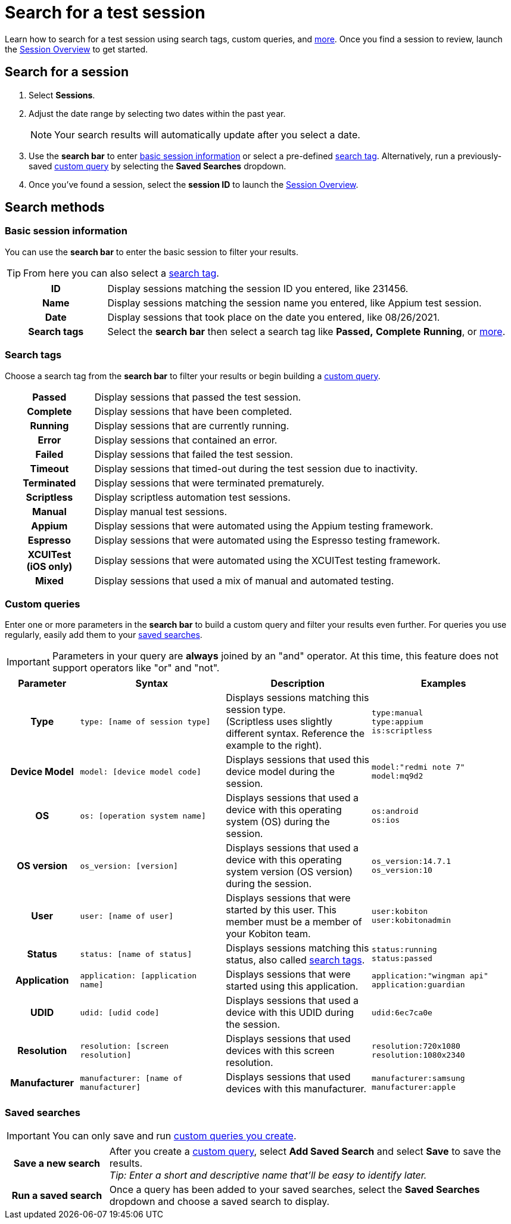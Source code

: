 = Search for a test session
:navtitle: Search for a test session

Learn how to search for a test session using search tags, custom queries, and xref:_search_methods[more]. Once you find a session to review, launch the xref:./session-overview.adoc[Session Overview] to get started.

== Search for a session

. Select *Sessions*.
. Adjust the date range by selecting two dates within the past year.
[NOTE]
Your search results will automatically update after you select a date.

. Use the *search bar* to enter xref:_basic_session_information[basic session information] or select a pre-defined xref:_search_tags[search tag]. Alternatively, run a previously-saved xref:_custom_queries[custom query] by selecting the *Saved Searches* dropdown.
. Once you've found a session, select the *session ID* to launch the xref:review-a-test-session/session-overview.adoc[Session Overview].

[#_search_methods]
== Search methods

[#_basic_session_information]
=== Basic session information

You can use the *search bar* to enter the basic session to filter your results.

[TIP]
From here you can also select a xref:_search_tags[search tag].

[cols="1h,4",autowidth"]
|===
|ID
|Display sessions matching the session ID you entered, like 231456.

|Name
|Display sessions matching the session name you entered, like Appium test session.
|Date
|Display sessions that took place on the date you entered, like 08/26/2021.

|Search tags
|Select the *search bar* then select a search tag like *Passed,* *Complete* *Running*, or xref:_search_tags[more].
|===

[#_search_tags]
=== Search tags

Choose a search tag from the *search bar* to filter your results or begin building a xref:_custom_queries[custom query].

[cols="1h,4",autowidth"]
|===
|Passed
|Display sessions that passed the test session.

|Complete
|Display sessions that have been completed.

|Running
|Display sessions that are currently running.

|Error
|Display sessions that contained an error.

|Failed
|Display sessions that failed the test session.

|Timeout
|Display sessions that timed-out during the test session due to inactivity.

|Terminated
|Display sessions that were terminated prematurely.

|Scriptless
|Display scriptless automation test sessions.

|Manual
|Display manual test sessions.

|Appium
|Display sessions that were automated using the Appium testing framework.

|Espresso
|Display sessions that were automated using the Espresso testing framework.

|XCUITest +
(iOS only)
|Display sessions that were automated using the XCUITest testing framework.

|Mixed
|Display sessions that used a mix of manual and automated testing.
|===

[#_custom_queries]
=== Custom queries

Enter one or more parameters in the *search bar* to build a custom query and filter your results even further. For queries you use regularly, easily add them to your xref:_saved_searches[saved searches].

[IMPORTANT]
Parameters in your query are *always* joined by an "and" operator. At this time, this feature does not support operators like "or" and "not".

[cols="1h, 2, 2, 2"]
|===
|Parameter |Syntax |Description |Examples

|Type
|`type: [name of session type]`
|Displays sessions matching this session type. +
(Scriptless uses slightly different syntax. Reference the example to the right).
|`type:manual` +
`type:appium` +
`is:scriptless`

|Device Model
|`model: [device model code]`
|Displays sessions that used this device model during the session.
|`model:"redmi note 7"` +
`model:mq9d2`

|OS
|`os: [operation system name]`
|Displays sessions that used a device with this operating system (OS) during the session.
|`os:android` +
`os:ios`

|OS version
|`os_version: [version]`
|Displays sessions that used a device with this operating system version (OS version) during the session.
|`os_version:14.7.1` +
`os_version:10`

|User
|`user: [name of user]`
|Displays sessions that were started by this user. This member must be a member of your Kobiton team.
|`user:kobiton` +
`user:kobitonadmin`

|Status
|`status: [name of status]`
|Displays sessions matching this status, also called xref:_search_tags[search tags].
|`status:running` +
`status:passed`

|Application
|`application: [application name]`
|Displays sessions that were started using this application.
|`application:"wingman api"` +
`application:guardian`

|UDID
|`udid: [udid code]`
|Displays sessions that used a device with this UDID during the session.
|`udid:6ec7ca0e`

|Resolution
|`resolution: [screen resolution]`
|Displays sessions that used devices with this screen resolution.
|`resolution:720x1080` +
`resolution:1080x2340`

|Manufacturer
|`manufacturer: [name of manufacturer]`
|Displays sessions that used devices with this manufacturer.
|`manufacturer:samsung` +
`manufacturer:apple`
|===

[#_saved_searches]
=== Saved searches

[IMPORTANT]
You can only save and run xref:_custom_queries[custom queries you create].

[cols="1h,4",autowidth"]
|===
|Save a new search
|After you create a xref:_custom_queries[custom query], select *Add Saved Search* and select *Save* to save the results. +
_Tip: Enter a short and descriptive name that'll be easy to identify later._

|Run a saved search
|Once a query has been added to your saved searches, select the *Saved Searches* dropdown and choose a saved search to display.
|===